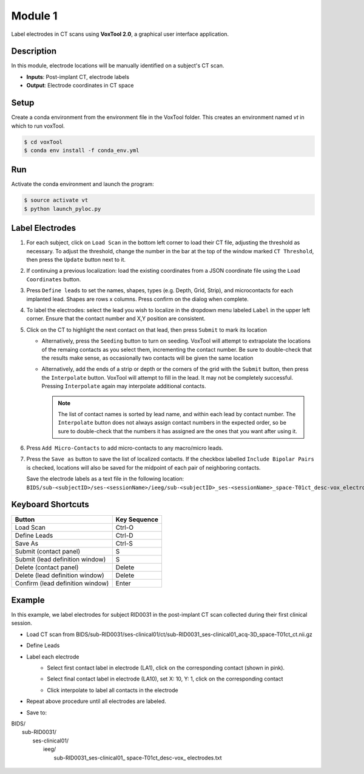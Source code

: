 
.. role:: red
.. role:: blue
.. role:: green
.. role:: pink
.. role:: cyan





Module 1
==========

Label electrodes in CT scans using **VoxTool 2.0**, a graphical user interface application. 

Description
--------------

In this module, electrode locations will be manually identified on a subject's CT scan. 


* **Inputs**: Post-implant CT, electrode labels
* **Output**: Electrode coordinates in CT space


Setup
---------

Create a conda environment from the environment file in the VoxTool folder. 
This creates an environment named `vt` in which to run voxTool.

.. code-block:: console

  $ cd voxTool
  $ conda env install -f conda_env.yml



Run
------------

Activate the conda environment and launch the program: 

.. code-block:: console

   $ source activate vt
   $ python launch_pyloc.py


Label Electrodes
-----------------

.. image:: images/mod1_single_contact.png
  :width: 800
  :alt: Single contact selected
  :align: center

.. centered::
   VoxTool GUI

1. For each subject, click on ``Load Scan`` in the bottom left corner to 
   load their CT file, adjusting the threshold as necessary. To adjust the
   threshold, change the number in the bar at the top of the window
   marked ``CT Threshold``, then press the ``Update`` button next to it.
2. If continuing a previous localization: load the existing coordinates
   from a JSON coordinate file using the ``Load Coordinates`` button.
3. Press ``Define leads`` to set the names, shapes, types (e.g. Depth, Grid, Strip), and microcontacts
   for each implanted lead. Shapes are rows x columns. Press confirm on the dialog when complete. 
4. To label the electrodes: select the lead you wish to localize in the dropdown menu labeled ``Label``
   in the upper left corner. Ensure that the contact number and X,Y position are consistent. 

5. Click on the CT to highlight the next contact on that lead, then press
   ``Submit`` to mark its location

   - Alternatively, press the ``Seeding`` button to turn on seeding. VoxTool
     will attempt to extrapolate the locations of the remaing contacts
     as you select them, incrementing the contact number. Be sure to double-check that
     the results make sense, as occasionally two contacts
     will be given the same location

   - Alternatively, add the ends of a strip or depth
     or the corners of the grid with the ``Submit`` button, then press
     the ``Interpolate`` button. VoxTool will attempt to fill in the lead.
     It may not be completely successful. Pressing ``Interpolate`` again
     may interpolate additional contacts.

     .. note::

         The list of contact names is sorted by lead name, and within each 
         lead by contact number. The ``Interpolate`` button does not always assign
         contact numbers in the expected order, so be sure to double-check 
         that the numbers it has assigned are the ones that you want after using 
         it. 

6. Press ``Add Micro-Contacts`` to add micro-contacts to any macro/micro leads.

7. Press the ``Save as`` button to save the list of localized contacts.
   If the checkbox labelled ``Include Bipolar Pairs`` is checked, locations
   will also be saved for the midpoint of each pair of neighboring contacts.

   Save the electrode labels as a text file in the following location:
   ``BIDS/sub-<subjectID>/ses-<sessionName>/ieeg/sub-<subjectID>_ses-<sessionName>_space-T01ct_desc-vox_electrodes.txt``

 

   



Keyboard Shortcuts
-------------------

+---------------------------------+--------------+
| Button                          | Key Sequence |
+=================================+==============+
|Load Scan                        | Ctrl-O       |
+---------------------------------+--------------+
|Define Leads                     |Ctrl-D        |
+---------------------------------+--------------+
|Save As                          |Ctrl-S        |
+---------------------------------+--------------+
|Submit (contact panel)           |S             |
+---------------------------------+--------------+
|Submit (lead definition window)  |S             |
+---------------------------------+--------------+
|Delete (contact panel)           |Delete        |
+---------------------------------+--------------+
|Delete (lead definition window)  |Delete        |
+---------------------------------+--------------+
|Confirm (lead definition window) |Enter         |
+---------------------------------+--------------+



Example
-------------------

In this example, we label electrodes for subject RID0031 in the post-implant CT scan collected during their first clinical session. 

*  Load CT scan from BIDS/sub-RID0031/ses-clinical01/ct/sub-RID0031_ses-clinical01_acq-3D_space-T01ct_ct.nii.gz

*  Define Leads

   .. image:: images/mod1_define_leads.png
     :width: 300
     :alt: Define leads dialogue 
     :align: center

   .. centered::
      Define Leads Pop-Up Dialog

* Label each electrode
   -  Select first contact label in electrode (LA1), click on the corresponding contact (shown in pink).

      .. image:: images/mod1_single_contact.png
        :width: 700
        :alt: Single contact selected
        :align: center

   -  Select final contact label in electrode (LA10), set X: 10, Y: 1, click on the corresponding contact

      .. image:: images/mod1_contact_ends.png
        :width: 700
        :alt: Single contact selected
        :align: center

   -  Click interpolate to label all contacts in the electrode

      .. image:: images/mod1_interpolated.png
        :width: 700
        :alt: Single contact selected
        :align: center

* Repeat above procedure until all electrodes are labeled. 



*  Save to:
| BIDS/
|  :blue:`sub-RID0031`/
|     :red:`ses-clinical01`/
|           ieeg/
|              :blue:`sub-RID0031_`:red:`ses-clinical01`\_ :green:`space-T01ct`\_desc-vox\_ :pink:`electrodes`.txt

   .. image:: images/mod1_saveas.png
     :width: 600
     :alt: SaveAs screen
     :align: center






.. autosummary::
   :toctree: generated

   ieeg-recon
